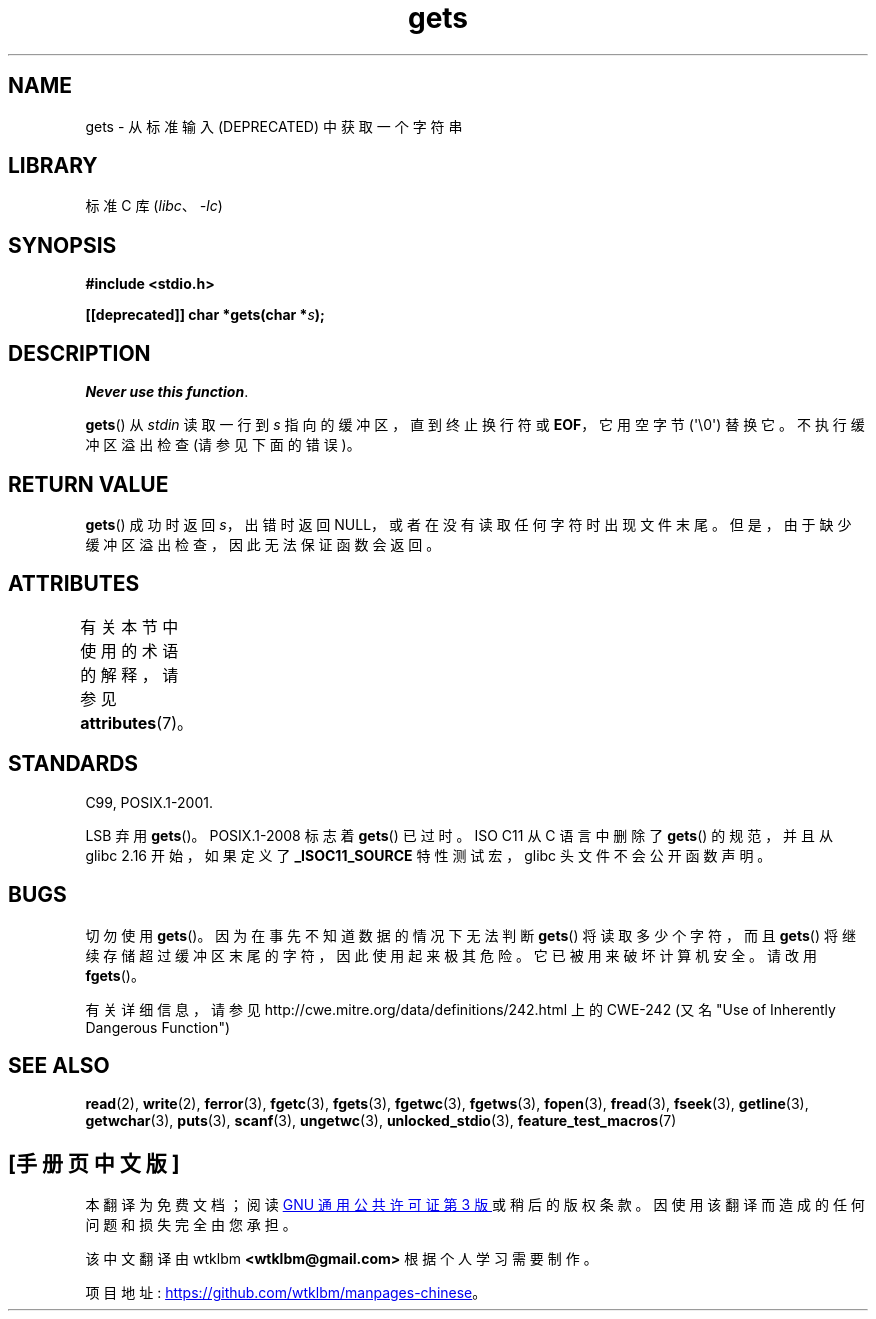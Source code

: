 .\" -*- coding: UTF-8 -*-
'\" t
.\" Copyright (c) 1993 by Thomas Koenig (ig25@rz.uni-karlsruhe.de)
.\"
.\" SPDX-License-Identifier: Linux-man-pages-copyleft
.\"
.\" Modified Wed Jul 28 11:12:07 1993 by Rik Faith (faith@cs.unc.edu)
.\" Modified Fri Sep  8 15:48:13 1995 by Andries Brouwer (aeb@cwi.nl)
.\" Modified 2013-12-31, David Malcolm <dmalcolm@redhat.com>
.\"     Split gets(3) into its own page; fgetc() et al. move to fgetc(3)
.\"*******************************************************************
.\"
.\" This file was generated with po4a. Translate the source file.
.\"
.\"*******************************************************************
.TH gets 3 2023\-02\-05 "Linux man\-pages 6.03" 
.SH NAME
gets \- 从标准输入 (DEPRECATED) 中获取一个字符串
.SH LIBRARY
标准 C 库 (\fIlibc\fP、\fI\-lc\fP)
.SH SYNOPSIS
.nf
\fB#include <stdio.h>\fP
.PP
\fB[[deprecated]] char *gets(char *\fP\fIs\fP\fB);\fP
.fi
.SH DESCRIPTION
\fINever use this function\fP.
.PP
\fBgets\fP() 从 \fIstdin\fP 读取一行到 \fIs\fP 指向的缓冲区，直到终止换行符或 \fBEOF\fP，它用空字节 (\[aq]\e0\[aq])
替换它。 不执行缓冲区溢出检查 (请参见下面的错误)。
.SH "RETURN VALUE"
\fBgets\fP() 成功时返回 \fIs\fP，出错时返回 NULL，或者在没有读取任何字符时出现文件末尾。
但是，由于缺少缓冲区溢出检查，因此无法保证函数会返回。
.SH ATTRIBUTES
有关本节中使用的术语的解释，请参见 \fBattributes\fP(7)。
.ad l
.nh
.TS
allbox;
lbx lb lb
l l l.
Interface	Attribute	Value
T{
\fBgets\fP()
T}	Thread safety	MT\-Safe
.TE
.hy
.ad
.sp 1
.SH STANDARDS
C99, POSIX.1\-2001.
.PP
LSB 弃用 \fBgets\fP()。 POSIX.1\-2008 标志着 \fBgets\fP() 已过时。 ISO C11 从 C 语言中删除了
\fBgets\fP() 的规范，并且从 glibc 2.16 开始，如果定义了 \fB_ISOC11_SOURCE\fP 特性测试宏，glibc
头文件不会公开函数声明。
.SH BUGS
切勿使用 \fBgets\fP()。 因为在事先不知道数据的情况下无法判断 \fBgets\fP() 将读取多少个字符，而且 \fBgets\fP()
将继续存储超过缓冲区末尾的字符，因此使用起来极其危险。 它已被用来破坏计算机安全。 请改用 \fBfgets\fP()。
.PP
有关详细信息，请参见 http://cwe.mitre.org/data/definitions/242.html 上的 CWE\-242 (又名
"Use of Inherently Dangerous Function")
.SH "SEE ALSO"
\fBread\fP(2), \fBwrite\fP(2), \fBferror\fP(3), \fBfgetc\fP(3), \fBfgets\fP(3),
\fBfgetwc\fP(3), \fBfgetws\fP(3), \fBfopen\fP(3), \fBfread\fP(3), \fBfseek\fP(3),
\fBgetline\fP(3), \fBgetwchar\fP(3), \fBputs\fP(3), \fBscanf\fP(3), \fBungetwc\fP(3),
\fBunlocked_stdio\fP(3), \fBfeature_test_macros\fP(7)
.PP
.SH [手册页中文版]
.PP
本翻译为免费文档；阅读
.UR https://www.gnu.org/licenses/gpl-3.0.html
GNU 通用公共许可证第 3 版
.UE
或稍后的版权条款。因使用该翻译而造成的任何问题和损失完全由您承担。
.PP
该中文翻译由 wtklbm
.B <wtklbm@gmail.com>
根据个人学习需要制作。
.PP
项目地址:
.UR \fBhttps://github.com/wtklbm/manpages-chinese\fR
.ME 。
